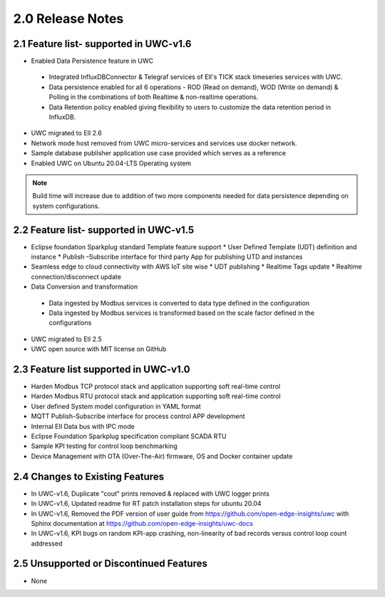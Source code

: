 ==================
2.0 Release Notes
==================
---------------------------------------
2.1 Feature list- supported in UWC-v1.6
---------------------------------------

*	Enabled Data Persistence feature in UWC
   *  Integrated InfluxDBConnector & Telegraf services of EII's TICK stack timeseries services with UWC.
   *  Data persistence enabled for all 6 operations - ROD (Read on demand), WOD (Write on demand) & Polling in the combinations of both Realtime & non-realtime operations.
   *  Data Retention policy enabled giving flexibility to users to customize the data retention period in InfluxDB.
*	UWC migrated to EII 2.6
*  Network mode host removed from UWC micro-services and services use docker network.
*	Sample database publisher application use case provided which serves as a reference
*	Enabled UWC on Ubuntu 20.04-LTS Operating system

.. note:: Build time will increase due to addition of two more components needed for data persistence depending on system configurations.

----------------------------------------
2.2 Feature list- supported in UWC-v1.5
----------------------------------------
*	Eclipse foundation Sparkplug standard Template feature support  
  	*  User Defined Template (UDT) definition and instance  
  	*  Publish –Subscribe interface for third party App for publishing UTD and instances  
*	Seamless edge to cloud connectivity with AWS IoT site wise 
  	*  UDT publishing  
  	*  Realtime Tags update 
  	*  Realtime connection/disconnect update 
*	Data Conversion and transformation 
  *	Data ingested by Modbus services is converted to data type defined in the configuration 
  *	Data ingested by Modbus services is transformed based on the scale factor defined in the configurations 
*	UWC migrated to EII 2.5 
*	UWC open source with MIT license on GitHub 

------------------------------------
2.3 Feature list supported in UWC-v1.0 
------------------------------------
*	Harden Modbus TCP protocol stack and application supporting soft real-time control 
*	Harden Modbus RTU protocol stack and application supporting soft real-time control 
*	User defined System model configuration in YAML format 
*	MQTT Publish-Subscribe interface for process control APP development 
*	Internal EII Data bus with IPC mode  
*	Eclipse Foundation Sparkplug specification compliant SCADA RTU 
*	Sample KPI testing for control loop benchmarking 
*	Device Management with OTA (Over-The-Air) firmware, OS and Docker container update 

------------------------------------
2.4 Changes to Existing Features 
------------------------------------
*	In UWC-v1.6, Duplicate "cout" prints removed & replaced with UWC logger prints
*	In UWC-v1.6, Updated readme for RT patch installation steps for ubuntu 20.04
*	In UWC-v1.6, Removed the PDF version of user guide from https://github.com/open-edge-insights/uwc with Sphinx documentation at  https://github.com/open-edge-insights/uwc-docs
* In UWC-v1.6, KPI bugs on random KPI-app crashing, non-linearity of bad records versus control loop count addressed

------------------------------------
2.5 Unsupported or Discontinued Features 
------------------------------------
*	None 


